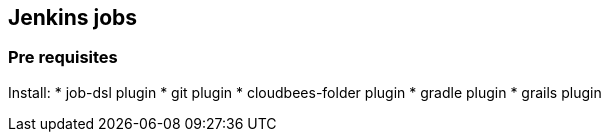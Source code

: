 == Jenkins jobs

=== Pre requisites

Install:
* job-dsl plugin
* git plugin
* cloudbees-folder plugin
* gradle plugin
* grails plugin